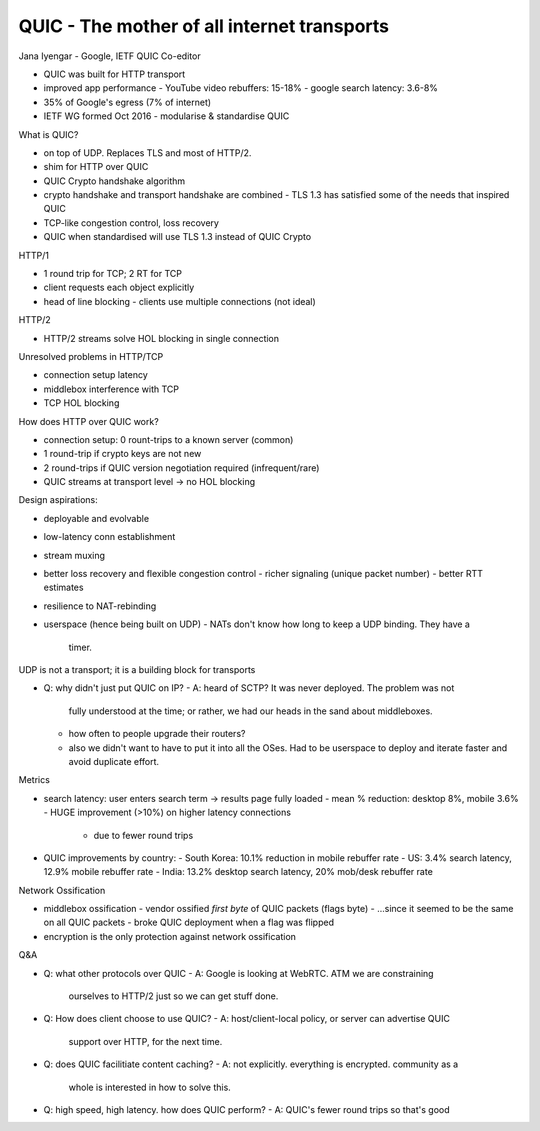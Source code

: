 QUIC - The mother of all internet transports
============================================

Jana Iyengar - Google, IETF QUIC Co-editor

- QUIC was built for HTTP transport
- improved app performance
  - YouTube video rebuffers: 15-18%
  - google search latency: 3.6-8%
- 35% of Google's egress (7% of internet)
- IETF WG formed Oct 2016
  - modularise & standardise QUIC

What is QUIC?

- on top of UDP. Replaces TLS and most of HTTP/2.
- shim for HTTP over QUIC
- QUIC Crypto handshake algorithm
- crypto handshake and transport handshake are combined
  - TLS 1.3 has satisfied some of the needs that inspired QUIC
- TCP-like congestion control, loss recovery
- QUIC when standardised will use TLS 1.3 instead of QUIC Crypto

HTTP/1

- 1 round trip for TCP; 2 RT for TCP
- client requests each object explicitly
- head of line blocking
  - clients use multiple connections (not ideal)

HTTP/2

- HTTP/2 streams solve HOL blocking in single connection

Unresolved problems in HTTP/TCP

- connection setup latency
- middlebox interference with TCP
- TCP HOL blocking

How does HTTP over QUIC work?

- connection setup: 0 rount-trips to a known server (common)
- 1 round-trip if crypto keys are not new
- 2 round-trips if QUIC version negotiation required (infrequent/rare)
- QUIC streams at transport level -> no HOL blocking

Design aspirations:

- deployable and evolvable
- low-latency conn establishment
- stream muxing
- better loss recovery and flexible congestion control
  - richer signaling (unique packet number)
  - better RTT estimates
- resilience to NAT-rebinding
- userspace (hence being built on UDP)
  - NATs don't know how long to keep a UDP binding.  They have a
    timer.

UDP is not a transport; it is a building block for transports

- Q: why didn't just put QUIC on IP?
  - A: heard of SCTP?  It was never deployed. The problem was not
    fully understood at the time; or rather, we had our heads in the
    sand about middleboxes.
  - how often to people upgrade their routers?
  - also we didn't want to have to put it into all the OSes. Had to
    be userspace to deploy and iterate faster and avoid duplicate
    effort.

Metrics

- search latency: user enters search term -> results page fully loaded
  - mean % reduction: desktop 8%, mobile 3.6%
  - HUGE improvement (>10%) on higher latency connections
    - due to fewer round trips

- QUIC improvements by country:
  - South Korea: 10.1% reduction in mobile rebuffer rate
  - US: 3.4% search latency, 12.9% mobile rebuffer rate
  - India: 13.2% desktop search latency, 20% mob/desk rebuffer rate

Network Ossification

- middlebox ossification
  - vendor ossified *first byte* of QUIC packets (flags byte)
  - ...since it seemed to be the same on all QUIC packets
  - broke QUIC deployment when a flag was flipped
- encryption is the only protection against network ossification

Q&A

- Q: what other protocols over QUIC
  - A: Google is looking at WebRTC.  ATM we are constraining
    ourselves to HTTP/2 just so we can get stuff done.

- Q: How does client choose to use QUIC?
  - A: host/client-local policy, or server can advertise QUIC
    support over HTTP, for the next time.

- Q: does QUIC facilitiate content caching?
  - A: not explicitly.  everything is encrypted.  community as a
    whole is interested in how to solve this.

- Q: high speed, high latency.  how does QUIC perform?
  - A: QUIC's fewer round trips so that's good
